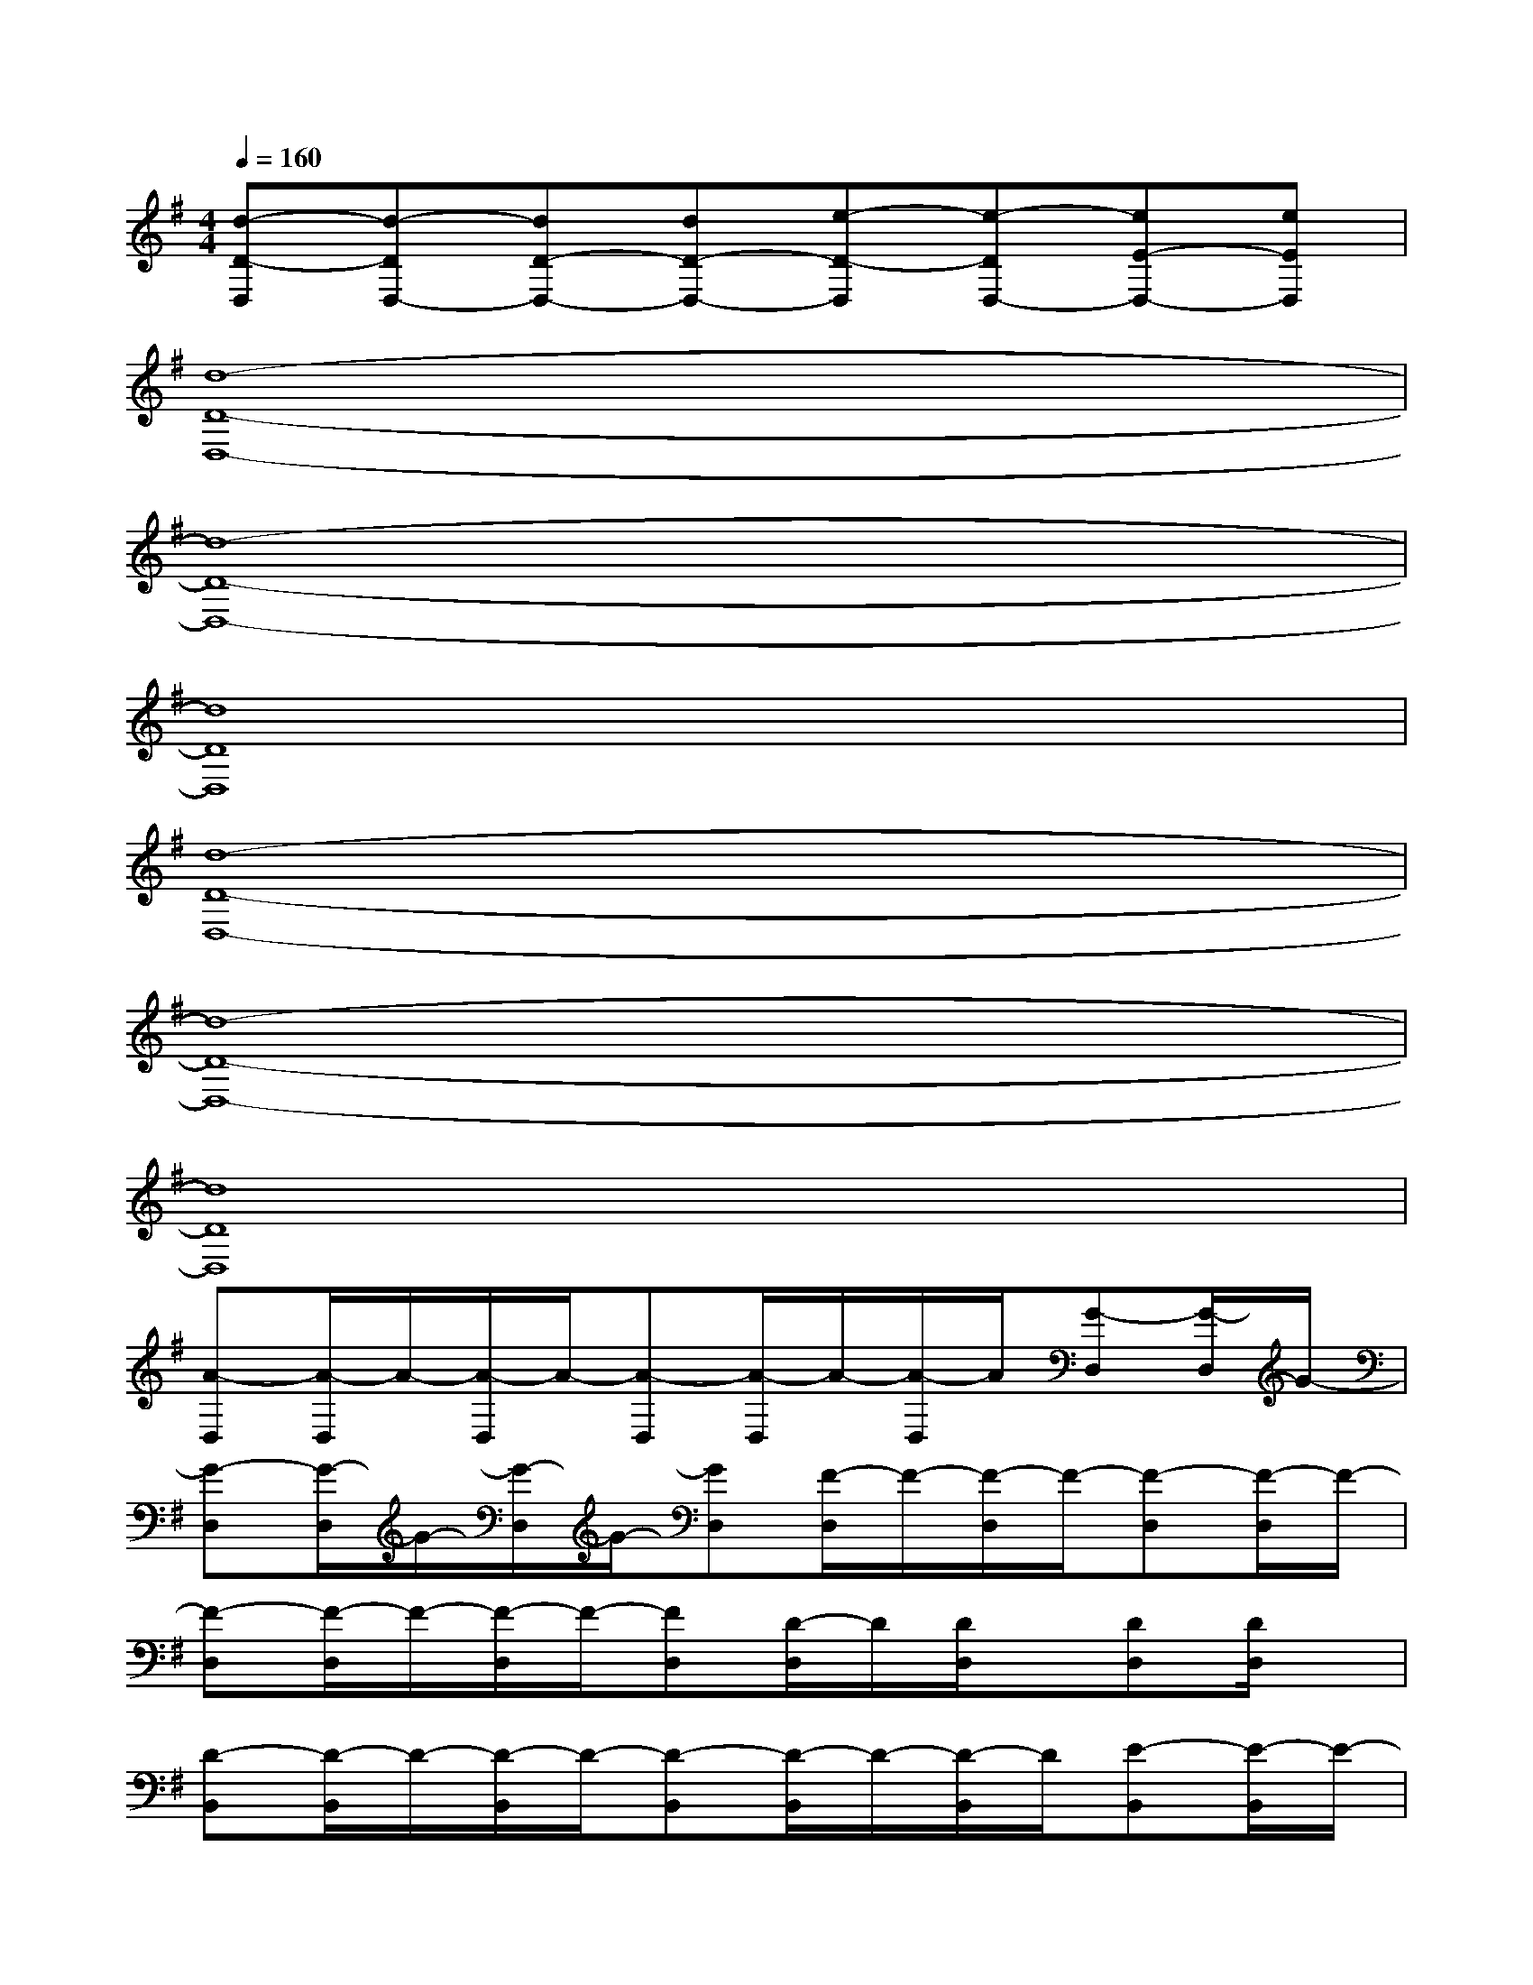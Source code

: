 X:1
T:
M:4/4
L:1/8
Q:1/4=160
K:G%1sharps
V:1
[d-D-D,][d-DD,-][dD-D,-][dD-D,-][e-D-D,][e-DD,-][eE-D,-][eED,]|
[d8-D8-D,8-]|
[d8-D8-D,8-]|
[d8D8D,8]|
[d8-D8-D,8-]|
[d8-D8-D,8-]|
[d8D8D,8]|
[A-D,][A/2-D,/2]A/2-[A/2-D,/2]A/2-[A-D,][A/2-D,/2]A/2-[A/2-D,/2]A/2[G-D,][G/2-D,/2]G/2-|
[G-D,][G/2-D,/2]G/2-[G/2-D,/2]G/2-[GD,][F/2-D,/2]F/2-[F/2-D,/2]F/2-[F-D,][F/2-D,/2]F/2-|
[F-D,][F/2-D,/2]F/2-[F/2-D,/2]F/2-[FD,][D/2-D,/2]D/2[D/2D,/2]x/2[DD,][D/2D,/2]x/2|
[D-B,,][D/2-B,,/2]D/2-[D/2-B,,/2]D/2-[D-B,,][D/2-B,,/2]D/2-[D/2-B,,/2]D/2[E-B,,][E/2-B,,/2]E/2-|
[E-B,,][E/2-B,,/2]E/2-[E/2-B,,/2]E/2-[EB,,][F/2-B,,/2]F/2-[F/2-B,,/2]F/2-[F-B,,][F/2-B,,/2]F/2-|
[F-B,,][F/2-B,,/2]F/2-[F/2-B,,/2]F/2-[FB,,][D/2-B,,/2]D/2[D/2B,,/2]x/2[DA,,][D/2A,,/2]x/2|
[D-G,,][D/2-G,,/2]D/2-[D/2-G,,/2]D/2-[D-G,,][D/2-G,,/2]D/2-[D/2-G,,/2]D/2-[D-G,,][D/2-G,,/2]D/2|
[DG,,][D/2G,,/2]x/2[D/2-G,,/2]D/2[D/2G,,/2-]G,,/2[E-A,,][E/2-A,,/2]E/2-[E/2-A,,/2]E/2-[E-A,,]|
[E/2-A,,/2]E/2-[E/2-A,,/2]E/2-[E-A,,][E/2-A,,/2]E/2[EA,,][E/2A,,/2]x/2[E/2-A,,/2]E/2[E/2A,,/2-]A,,/2